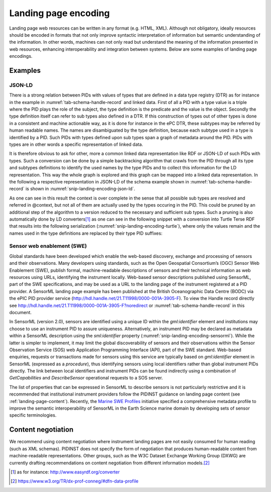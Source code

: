 .. _landing-page-encoding:

Landing page encoding
=====================

Landing page web resources can be written in any format (e.g. HTML,
XML). Although not obligatory, ideally resources should be encoded in
formats that not only improve syntactic interpretation of information
but semantic understanding of the information. In other words, machines
can not only read but understand the meaning of the information
presented in web resources, enhancing interoperability and integration
between systems. Below are some examples of landing page encodings.

Examples
--------

JSON-LD
~~~~~~~

There is a strong relation between PIDs with values of types that are
defined in a data type registry (DTR) as for instance in the
example in :numref:`tab-schema-handle-record` and linked data. First
of all a PID with a type value is a triple where the PID plays the
role of the subject, the type definition is the predicate and the
value is the object. Secondly the type definition itself can refer to
sub types also defined in a DTR. If this construction of types out of
other types is done in a consistent and machine actionable way, as it
is done for instance in the ePC DTR, these subtypes may be referred by
human readable names. The names are disambiguated by the type
definition, because each subtype used in a type is identified by a
PID. Such PIDs with types defined upon sub types span a graph of
metadata around the PID. PIDs with types are in other words a specific
representation of linked data.

It is therefore obvious to ask for other, more a common linked data
representation like RDF or JSON-LD of such PIDs with types. Such a
conversion can be done by a simple backtracking algorithm that crawls
from the PID through all its type and subtypes definitions to identify
the used names by the type PIDs and to collect this information for the
LD representation. This way the whole graph is explored and this graph
can be mapped into a linked data representation. In the following a
respective representation in JSON-LD of the schema example shown in
:numref:`tab-schema-handle-record` is shown in
:numref:`snip-landing-encoding-json-ld`.

.. code-block:: JSON
    :name: snip-landing-encoding-json-ld
    :caption: representation in JSON-LD of the example of
              :numref:`tab-schema-handle-record`.

      {
        "@context" : {
          "ARK-Identifier" : "dti:21.T11148/7af6f46512fb4c190d01",
          "AlternateIdentifier" : "dti:21.T11148/d87a75c52c68b06e9a18",
          "AlternateIdentifierValue" : "dti:21.T11148/38330bcc6a40ca85e5b4",
          "AlternateIdentifiers" : "dti:21.T11148/eb3c713572f681e6c4c3",
          "Bibcode-Identifier" : "dti:21.T11148/6c2fc7682e48ac7160b5",
          "DOI-Identifier-General" : "dti:21.T11148/d93427e3c56173e9dc08",
          "Date" : "dti:21.T11148/eb9a4bc1c0c153e4e4b0",
          "Dates" : "dti:21.T11148/22c62082a4d2d9ae2602",
          "Description" : "dti:21.T11148/55f8ebc805e65b5b71dd",
          "Handle-Identifier-ASCII" : "dti:21.T11148/3626040cadcac1571685",
          "ISAN-Identifier" : "dti:21.T11148/48cfce4482166a103c50",
          "ISBN-Identifier" : "dti:21.T11148/2ff8ad6cdd4e46622944",
          "ISNI-Identifier" : "dti:21.T11148/cff32964e132c14fc56f",
          "ISRC-Identifier" : "dti:21.T11148/2719170925ff2bfb5157",
          "ISSN-Identifier" : "dti:21.T11148/7e689432354610f388c0",
          "ISTC-Identifier" : "dti:21.T11148/1f0df9ef66774b2e2aa1",
          "ISWC-Identifier" : "dti:21.T11148/698fba7e1c659fcfdcdd",
          "InstrumentType" : "dti:21.T11148/f76ad9d0324302fc47dd",
          "LandingPage" : "dti:21.T11148/9a15a4735d4bda329d80",
          "Manufacturer" : "dti:21.T11148/7adfcd13b3b01de0d875",
          "Manufacturers" : "dti:21.T11148/1f3e82ddf0697a497432",
          "MeasuredVariable" : "dti:21.T11148/1fcb0dad9aced457d67e",
          "MeasuredVariables" : "dti:21.T11148/72928b84e060d491ee41",
          "Name" : "dti:21.T11148/709a23220f2c3d64d1e1",
          "Owner" : "dti:21.T11148/89ff31225c5f042fff61",
          "Owners" : "dti:21.T11148/4eaec4bc0f1df68ab2a7",
          "PMCID-Identifier" : "dti:21.T11148/e94bec7d7f1c63dd00cd",
          "PMID-Identifier" : "dti:21.T11148/234c084bac48480bfe5d",
          "RelatedIdentifier" : "dti:21.T11148/ec9f00af0761a065dbd0",
          "RelatedIdentifierType" : "dti:21.T11148/015dc79a77940fb65aa4",
          "RelatedIdentifierValue" : "dti:21.T11148/38330bcc6a40ca85e5b4",
          "RelatedIdentifiers" : "dti:21.T11148/178fb558abc755ca7046",
          "URN-Identifier" : "dti:21.T11148/d22b6854df3503df7831",
          "VariableMeasured" : "dti:21.T11148/f1627ce85386d8d75078",
          "alternateIdentifierType" : "dti:21.T11148/015dc79a77940fb65aa4",
          "arXiv-Identifier" : "dti:21.T11148/d66f8368c3d305941a2e",
          "date" : "dti:21.T11148/be707495360a234ef049",
          "dateType" : "dti:21.T11148/2f0e608b621a5a97e0d9",
          "dti" : "http://hdl.handle.net/",
          "identifier-general-with-type" : "dti:21.T11148/8eb858ee0b12e8e463a5",
          "identifierType" : "dti:21.T11148/015dc79a77940fb65aa4",
          "identifierValue" : "dti:21.T11148/38330bcc6a40ca85e5b4",
          "manufacturerIdentifier" : "dti:21.T11148/5b240e16ea32ea25cf65",
          "manufacturerIdentifierType" : "dti:21.T11148/015dc79a77940fb65aa4",
          "manufacturerIdentifierValue" : "dti:21.T11148/38330bcc6a40ca85e5b4",
          "manufacturerName" : "dti:21.T11148/798588c5a1ec532f737b",
          "modelName" : "dti:21.T11148/798588c5a1ec532f737b",
          "other" : "dti:21.T11148/f40cb15558a7c1546c91",
          "ownerContact" : "dti:21.T11148/a88b7dcd1a9e3e17770b",
          "ownerIdentifier" : "dti:21.T11148/1e3c17ac2a3e7ebf466a",
          "ownerIdentifierType" : "dti:21.T11148/015dc79a77940fb65aa4",
          "ownerIdentifierValue" : "dti:21.T11148/38330bcc6a40ca85e5b4",
          "ownerName" : "dti:21.T11148/798588c5a1ec532f737b",
          "relationType" : "dti:21.T11148/292a53bd9ee27a242082"
        },
        "@id" : "dti:21.T11998/0000-001A-3905-F",
        "AlternateIdentifiers" : [
          {
            "AlternateIdentifier" : {
              "AlternateIdentifierValue" : "2490",
              "alternateIdentifierType" : "serialNumber"
            }
          }
        ],
        "Dates" : [
          {
            "date" : {
              "date" : "1999-11-01",
              "dateType" : "Commissioned"
            }
          }
        ],
        "Description" : "A high accuracy conductivity and temperature recorder with an optional pressure sensor designed for deployment on moorings. The IM model has an inductive modem for real-time data transmission plus internal flash memory data storage.",
        "InstrumentType" : "http://vocab.nerc.ac.uk/collection/L22/current/TOOL0022/",
        "LandingPage" : "https://linkedsystems.uk/system/instance/TOOL0022_2490/current/",
        "Manufacturers" : [
          {
            "Manufacturer" : {
              "manufacturerIdentifier" : {
                "manufacturerIdentifierType" : "URL",
                "manufacturerIdentifierValue" : "http://vocab.nerc.ac.uk/collection/L35/current/MAN0013/"
              },
              "manufacturerName" : "Sea-Bird Scientific",
              "modelName" : "SBE 37-IM"
            }
          }
        ],
        "MeasuredVariables" : [
          {
            "MeasuredVariable" : {
              "VariableMeasured" : "http://vocab.nerc.ac.uk/collection/P01/current/CNDCPR01/"
            }
          },
          {
            "MeasuredVariable" : {
              "VariableMeasured" : "http://vocab.nerc.ac.uk/collection/P01/current/PSALPR01/"
            }
          },
          {
            "MeasuredVariable" : {
              "VariableMeasured" : "http://vocab.nerc.ac.uk/collection/P01/current/TEMPPR01/"
            }
          },
          {
            "MeasuredVariable" : {
              "VariableMeasured" : "http://vocab.nerc.ac.uk/collection/P01/current/PREXMCAT/"
            }
          }
        ],
        "Name" : "Sea-Bird SBE 37-IM MicroCAT C-T Sensor",
        "Owners" : [
          {
            "Owner" : {
              "ownerContact" : "louise.darroch@bodc.ac.uk",
              "ownerIdentifier" : {
                "ownerIdentifierType" : "URL",
                "ownerIdentifierValue" : "http://vocab.nerc.ac.uk/collection/B75/current/ORG00009/"
              },
              "ownerName" : "National Oceanography Centre"
            }
          }
        ],
        "RelatedIdentifiers" : [
          {
            "RelatedIdentifier" : {
              "RelatedIdentifierType" : "URL",
              "RelatedIdentifierValue" : "https://www.bodc.ac.uk/data/documents/nodb/pdf/37imbrochurejul08.pdf",
              "relationType" : "IsDescribedBy "
            }
          }
        ],
        "identifier-general-with-type" : {
          "identiferType" : "MeasuringInstrument",
          "identifierValue" : "http://hdl.handle.net/21.T11998/0000-001A-3905-F"
        }
      }

As one can see in this result the context is over complete in the sense
that all possible sub types are resolved and referred in @context, but
not all of them are actually used by the types occuring in the PID. This
could be pruned by an additional step of the algorithm to a version
reduced to the necessary and sufficient sub types. Such a pruning is
also automatically done by LD converters\ [#ld_converters]_ as one can
see in the following snippet with a conversion into Turtle Terse RDF
that results into the following serialization
(:numref:`snip-landing-encoding-turtle`), where only the values remain
and the names used in the type definitions are replaced by their type
PID suffixes:

.. code-block:: turtle
    :name: snip-landing-encoding-turtle
    :caption: representation in Turtle Terse RDF of the NERC example
              of :numref:`tab-schema-handle-record` that was generated
              by a JSON-LD to RDF converter from the JSON-LD in
              :numref:`snip-landing-encoding-json-ld`.

      @prefix ns0: <http://hdl.handle.net/21.T11148/> .
      @prefix xsd: <http://www.w3.org/2001/XMLSchema#> .

      <http://hdl.handle.net/21.T11998/0000-001A-3905-F>
        ns0:178fb558abc755ca7046 [ ns0:ec9f00af0761a065dbd0 [
         ns0:015dc79a77940fb65aa4 "URL"^^xsd:string ;
         ns0:292a53bd9ee27a242082 "IsDescribedBy "^^xsd:string ;
         ns0:38330bcc6a40ca85e5b4 "https://www.bodc.ac.uk/data/documents/nodb/pdf/37imbrochurejul08.pdf"^^xsd:string
         ] ] ;
        ns0:1f3e82ddf0697a497432 [ ns0:7adfcd13b3b01de0d875 [
         ns0:5b240e16ea32ea25cf65 [
            ns0:015dc79a77940fb65aa4 "URL"^^xsd:string ;
            ns0:38330bcc6a40ca85e5b4 "http://vocab.nerc.ac.uk/collection/L35/current/MAN0013/"^^xsd:string
         ] ;
         ns0:798588c5a1ec532f737b "Sea-Bird Scientific"^^xsd:string, "SBE 37-IM"^^xsd:string
         ] ] ;
        ns0:22c62082a4d2d9ae2602 [ ns0:be707495360a234ef049 [
         ns0:2f0e608b621a5a97e0d9 "Commissioned"^^xsd:string ;
         ns0:be707495360a234ef049 "1999-11-01"^^xsd:string
         ] ] ;
        ns0:4eaec4bc0f1df68ab2a7 [ ns0:89ff31225c5f042fff61 [
         ns0:1e3c17ac2a3e7ebf466a [
            ns0:015dc79a77940fb65aa4 "URL"^^xsd:string ;
            ns0:38330bcc6a40ca85e5b4 "http://vocab.nerc.ac.uk/collection/B75/current/ORG00009/"^^xsd:string
         ] ;
         ns0:798588c5a1ec532f737b "National Oceanography Centre"^^xsd:string ;
         ns0:a88b7dcd1a9e3e17770b "louise.darroch@bodc.ac.uk"^^xsd:string
         ] ] ;
        ns0:55f8ebc805e65b5b71dd "A high accuracy conductivity and temperature recorder with an optional pressure sensor designed for deployment on moorings. The IM model has an inductive modem for real-time data transmission plus internal flash memory data storage."^^xsd:string ;
        ns0:709a23220f2c3d64d1e1 "Sea-Bird SBE 37-IM MicroCAT C-T Sensor"^^xsd:string ;
        ns0:72928b84e060d491ee41 [ ns0:1fcb0dad9aced457d67e [ ns0:f1627ce85386d8d75078 "http://vocab.nerc.ac.uk/collection/P01/current/CNDCPR01/"^^xsd:string ] ], [ ns0:1fcb0dad9aced457d67e [ ns0:f1627ce85386d8d75078 "http://vocab.nerc.ac.uk/collection/P01/current/PSALPR01/"^^xsd:string ] ], [ ns0:1fcb0dad9aced457d67e [ ns0:f1627ce85386d8d75078 "http://vocab.nerc.ac.uk/collection/P01/current/TEMPPR01/"^^xsd:string ] ], [ ns0:1fcb0dad9aced457d67e [ ns0:f1627ce85386d8d75078 "http://vocab.nerc.ac.uk/collection/P01/current/PREXMCAT/"^^xsd:string ] ] ;
        ns0:8eb858ee0b12e8e463a5 [ ns0:38330bcc6a40ca85e5b4 "http://hdl.handle.net/21.T11998/0000-001A-3905-F"^^xsd:string ] ;


.. _landing-page-encoding-swe:

Sensor web enablement (SWE)
~~~~~~~~~~~~~~~~~~~~~~~~~~~

Global standards have been developed which enable the web-based
discovery, exchange and processing of sensors and their observations.
Many developers using standards, such as the Open Geospatial
Consortium’s (OGC) Sensor Web Enablement (SWE), publish formal,
machine-readable descriptions of sensors and their technical information
as web resources using URLs, identifying the instrument locally.
Web-based sensor descriptions published using SensorML, part of the SWE
specifications, and may be used as a URL to the landing page of the
instrument registered at a PID provider. A SensorML landing page example
has been published at the British Oceanographic Data Centre (BODC) via
the ePIC PID provider service
(http://hdl.handle.net/21.T11998/0000-001A-3905-F). To view the Handle
record directly see
http://hdl.handle.net/21.T11998/0000-001A-3905-F?noredirect or
:numref:`tab-schema-handle-record` in this document.

In SensorML (version 2.0), sensors are identified using a unique ID
within the *gml:identifier* element and institutions may choose to use
an instrument PID to assure uniqueness. Alternatively, an instrument PID
may be declared as metadata within a SensorML description using the
*sml:identifier* property (:numref:`snip-landing-encoding-sensorml`).
While the latter is simpler to implement, it may limit the global
discoverability of sensors and their observations within the Sensor
Observation Service (SOS) web Application Programming Interface (API),
part of the SWE standard. Web-based enquiries, requests or
transactions made for sensors using this service are typically based
on *gml:identifier* element in SensorML (expressed as a *procedure*),
thus identifying sensors using local identifiers rather than global
instrument PIDs directly. The link between local identifiers and
instrument PIDs can be found indirectly using a combination of
*GetCapabilities* and *DescribeSensor* operational requests to a SOS
server.

.. code-block:: xml
    :name: snip-landing-encoding-sensorml
    :caption: An example of expressing an instrument PID
              (http://hdl.handle.net/21.T11998/0000-001A-3905-F) as
              identifying metadata within a SensorML technical
              description using the *sml:identifier* property for a
              SeaBird Scientific SBE 37 Conductivity, temperature and
              depth sensor.

      <sml:identifier>
        <sml:Term definition="http://www.example.com/definitions/pidinst/">
           <sml:label>Instrument persistent identifier</sml:label>
           <sml:value>http://hdl.handle.net/21.T11998/0000-001A-3905-F</sml:value>
        </sml:Term>
      </sml:identifier>

The list of properties that can be expressed in SensorML to describe
sensors is not particularly restrictive and it is recommended that
institutional instrument providers follow the PIDINST guidance on
landing page content (see :ref:`landing-page-content`).  Recently, the
`Marine SWE Profiles`_ initiative specified a comprehensive metadata
profile to improve the semantic interoperability of SensorML in the
Earth Science marine domain by developing sets of sensor specific
terminologies.

Content negotiation
-------------------

We recommend using content negotiation where instrument landing pages
are not easily consumed for human reading (such as XML schemas). PIDINST
does not specify the form of negotiation that produces human-readable
content from machine-readable representations. Other groups, such as the
W3C Dataset Exchange Working Group (DXWG) are currently drafting
recommendations on content negotiation from different information
models.\ [#w3_dxwg]_


.. _Marine SWE Profiles:
   https://github.com/ODIP/MarineProfilesForSWE/blob/master/docs/02_SensorML.md

.. [#ld_converters]
   as for instance: http://www.easyrdf.org/converter

.. [#w3_dxwg]
   https://www.w3.org/TR/dx-prof-conneg/#dfn-data-profile

